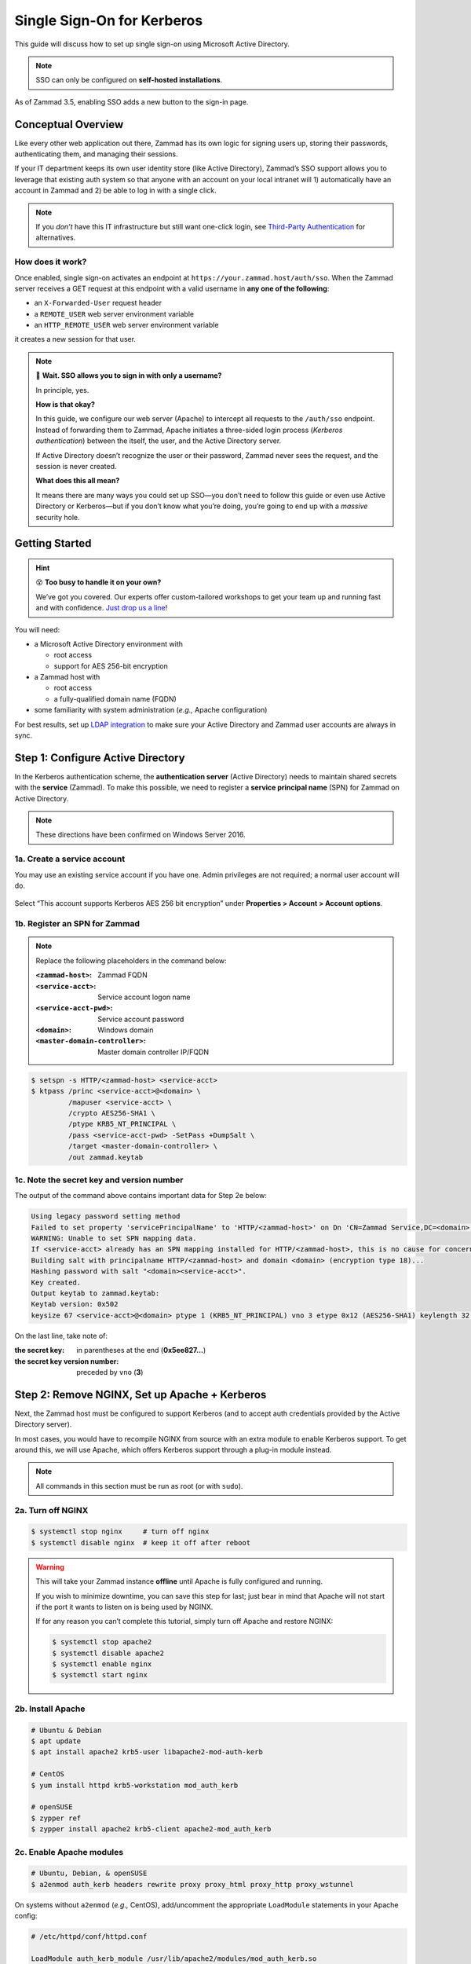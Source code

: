 Single Sign-On for Kerberos
===========================

This guide will discuss how to set up single sign-on
using Microsoft Active Directory.

.. note:: SSO can only be configured on **self-hosted installations**.

.. figure:: /images/appendix/single-sign-on/using-sso-for-logging-into-zammad.gif
   :alt: Login screen with SSO button for one-click login.
   :align: center
   :width: 80%

   As of Zammad 3.5, enabling SSO adds a new button to the sign-in page.

Conceptual Overview
-------------------

Like every other web application out there,
Zammad has its own logic for signing users up, storing their passwords,
authenticating them, and managing their sessions.

If your IT department keeps its own user identity store (like Active Directory),
Zammad’s SSO support allows you to leverage that existing auth system
so that anyone with an account on your local intranet will
1) automatically have an account in Zammad and
2) be able to log in with a single click.

.. note:: If you *don’t* have this IT infrastructure
   but still want one-click login,
   see `Third-Party Authentication`_ for alternatives.

   .. _Third-Party Authentication: https://admin-docs.zammad.org/en/latest/settings/security.html#third-party-applications

How does it work?
^^^^^^^^^^^^^^^^^

Once enabled, single sign-on activates an endpoint
at ``https://your.zammad.host/auth/sso``.
When the Zammad server receives a GET request at this endpoint
with a valid username in **any one of the following**:

* an ``X-Forwarded-User`` request header
* a ``REMOTE_USER`` web server environment variable
* an ``HTTP_REMOTE_USER`` web server environment variable

it creates a new session for that user.

.. note:: 😬 **Wait. SSO allows you to sign in with only a username?**

   In principle, yes.

   **How is that okay?**

   In this guide, we configure our web server (Apache)
   to intercept all requests to the ``/auth/sso`` endpoint.
   Instead of forwarding them to Zammad,
   Apache initiates a three-sided login process (*Kerberos authentication*)
   between the itself, the user, and the Active Directory server.

   If Active Directory doesn’t recognize the user or their password,
   Zammad never sees the request, and the session is never created.

   **What does this all mean?**

   It means there are many ways you could set up SSO—you
   don’t need to follow this guide or even use Active Directory or Kerberos—but
   if you don’t know what you’re doing,
   you’re going to end up with a *massive* security hole.

Getting Started
---------------

.. hint:: 😵 **Too busy to handle it on your own?**

   We’ve got you covered.
   Our experts offer custom-tailored workshops
   to get your team up and running fast and with confidence.
   `Just drop us a line <https://zammad.com/contact>`_!

You will need:

* a Microsoft Active Directory environment with

  * root access
  * support for AES 256-bit encryption

* a Zammad host with

  * root access
  * a fully-qualified domain name (FQDN)

* some familiarity with system administration (*e.g.,* Apache configuration)

For best results, set up `LDAP integration`_
to make sure your Active Directory and Zammad user accounts
are always in sync.

.. _LDAP integration: https://admin-docs.zammad.org/en/latest/system/integrations/ldap.html

.. _sso-register-spn:

Step 1: Configure Active Directory
----------------------------------

In the Kerberos authentication scheme,
the **authentication server** (Active Directory)
needs to maintain shared secrets with the **service** (Zammad).
To make this possible, we need to register a **service principal name** (SPN)
for Zammad on Active Directory.

.. note:: These directions have been confirmed on Windows Server 2016.

1a. Create a service account
^^^^^^^^^^^^^^^^^^^^^^^^^^^^

You may use an existing service account if you have one.
Admin privileges are not required; a normal user account will do.

.. figure:: /images/appendix/single-sign-on/active-directory-service-account-settings.png
   :alt: Login screen with SSO button for one-click login.
   :align: center

   Select “This account supports Kerberos AES 256 bit encryption” under
   **Properties > Account > Account options**.

1b. Register an SPN for Zammad
^^^^^^^^^^^^^^^^^^^^^^^^^^^^^^

.. note:: Replace the following placeholders in the command below:

   :``<zammad-host>``:              Zammad FQDN
   :``<service-acct>``:             Service account logon name
   :``<service-acct-pwd>``:         Service account password
   :``<domain>``:                   Windows domain
   :``<master-domain-controller>``: Master domain controller IP/FQDN

.. code-block:: sh

   $ setspn -s HTTP/<zammad-host> <service-acct>
   $ ktpass /princ <service-acct>@<domain> \
            /mapuser <service-acct> \
            /crypto AES256-SHA1 \
            /ptype KRB5_NT_PRINCIPAL \
            /pass <service-acct-pwd> -SetPass +DumpSalt \
            /target <master-domain-controller> \
            /out zammad.keytab

1c. Note the secret key and version number
^^^^^^^^^^^^^^^^^^^^^^^^^^^^^^^^^^^^^^^^^^

The output of the command above contains important data for Step 2e below:

.. code-block:: none

   Using legacy password setting method
   Failed to set property 'servicePrincipalName' to 'HTTP/<zammad-host>' on Dn 'CN=Zammad Service,DC=<domain>,DC=<tld>': 0x13.
   WARNING: Unable to set SPN mapping data.
   If <service-acct> already has an SPN mapping installed for HTTP/<zammad-host>, this is no cause for concern.
   Building salt with principalname HTTP/<zammad-host> and domain <domain> (encryption type 18)...
   Hashing password with salt "<domain><service-acct>".
   Key created.
   Output keytab to zammad.keytab:
   Keytab version: 0x502
   keysize 67 <service-acct>@<domain> ptype 1 (KRB5_NT_PRINCIPAL) vno 3 etype 0x12 (AES256-SHA1) keylength 32 (0x5ee827c30c736dd4095c9cbe146eabc216415b1ddb134db6aabd61be8fdf7fb1)

On the last line, take note of:

:the secret key:                in parentheses at the end (**0x5ee827...**)
:the secret key version number: preceded by ``vno`` (**3**)

Step 2: Remove NGINX, Set up Apache + Kerberos
----------------------------------------------

Next, the Zammad host must be configured to support Kerberos
(and to accept auth credentials provided by the Active Directory server).

In most cases, you would have to recompile NGINX from source
with an extra module to enable Kerberos support.
To get around this, we will use Apache,
which offers Kerberos support through a plug-in module instead.

.. note:: All commands in this section must be run as root (or with ``sudo``).

2a. Turn off NGINX
^^^^^^^^^^^^^^^^^^

.. code-block:: sh

   $ systemctl stop nginx     # turn off nginx
   $ systemctl disable nginx  # keep it off after reboot

.. warning:: This will take your Zammad instance **offline**
   until Apache is fully configured and running.

   If you wish to minimize downtime, you can save this step for last;
   just bear in mind that Apache will not start
   if the port it wants to listen on is being used by NGINX.

   If for any reason you can’t complete this tutorial,
   simply turn off Apache and restore NGINX:

   .. code-block:: sh

      $ systemctl stop apache2
      $ systemctl disable apache2
      $ systemctl enable nginx
      $ systemctl start nginx

2b. Install Apache
^^^^^^^^^^^^^^^^^^

.. code-block:: sh

   # Ubuntu & Debian
   $ apt update
   $ apt install apache2 krb5-user libapache2-mod-auth-kerb

   # CentOS
   $ yum install httpd krb5-workstation mod_auth_kerb

   # openSUSE
   $ zypper ref
   $ zypper install apache2 krb5-client apache2-mod_auth_kerb

2c. Enable Apache modules
^^^^^^^^^^^^^^^^^^^^^^^^^

.. code-block:: sh

   # Ubuntu, Debian, & openSUSE
   $ a2enmod auth_kerb headers rewrite proxy proxy_html proxy_http proxy_wstunnel

On systems without ``a2enmod`` (*e.g.,* CentOS),
add/uncomment the appropriate ``LoadModule`` statements
in your Apache config:

.. code-block::

   # /etc/httpd/conf/httpd.conf

   LoadModule auth_kerb_module /usr/lib/apache2/modules/mod_auth_kerb.so
   LoadModule headers_module modules/mod_headers.so
   LoadModule rewrite_module modules/mod_rewrite.so
   LoadModule proxy_module modules/mod_proxy.so
   LoadModule proxy_html_module modules/mod_proxy_html.so
   LoadModule proxy_http_module modules/mod_proxy_http.so
   LoadModule proxy_wstunnel_module modules/mod_proxy_wstunnel.so

2d. Configure Kerberos
^^^^^^^^^^^^^^^^^^^^^^

Kerberos realm configuration is how you tell the Zammad server
how to reach the *domain controller* (Active Directory server).

.. note:: Replace the following placeholders in the sample config below:

   :``<domain>``:                   Windows domain
   :``<domain-controller>``:        Domain controller IP/FQDN(s)
   :``<master-domain-controller>``: Master domain controller IP/FQDN

                                    (must not be read-only,
                                    but can be the same as ``<domain-controller>``)

.. code-block::

   # /etc/krb5.conf

   [libdefaults]
     default_realm = <domain>
     default_tkt_enctypes = aes256-cts-hmac-sha1-96
     default_tgs_enctypes = aes256-cts-hmac-sha1-96
     permitted_enctypes = aes256-cts-hmac-sha1-96

     kdc_timesync = 1
     ccache_type = 4
     forwardable = true
     proxiable = true
     fcc-mit-ticketflags = true

   [realms]
           # multiple KDCs ok (one `kdc = ...` definition per line)
           <domain> = {
                   kdc = <domain-controller>
                   admin_server = <master-domain-controller>
                   default_domain = <domain>
           }

   [domain_realm]
           .<domain> = <domain>
           <domain> = <domain>

.. _sso-generate-keytab:

2e. Generate keytab
^^^^^^^^^^^^^^^^^^^

Apache needs a Kerberos *keytab* (key table)
to manage its shared secrets with the domain controller.


.. note:: Replace the following placeholders in the commands below:

   :``<zammad-host>``: Zammad FQDN
   :``<domain>``:      Windows domain
   :``<secret-key>``:  Secret key (**omit the leading** ``0x``)
   :``<vno>``:         Secret key version number

   The secret key and version number were found in :ref:`sso-register-spn` above.

.. code-block:: sh

   $ ktutil

   ktutil: addent -key -p HTTP/<zammad-host> -k <vno> -e aes256-cts
   Key for HTTP/<zammad-host>@<domain> (hex): <secret-key>

   ktutil: list  # confirm the entry was added successfully
   slot KVNO Principal
   ---- ---- ---------------------------------------------------------------
      1    3 HTTP/<zammad-host>@<domain>

   ktutil: wkt /root/zammad.keytab  # write keytab to disk

   ktutil: quit

Then, place the keytab in the Apache config directory
and set the appropriate permissions:

.. code-block:: sh

   # Ubuntu, Debian, openSUSE
   $ mv /root/zammad.keytab /etc/apache2/
   $ chown www-data:www-data /etc/apache2/zammad.keytab
   $ chmod 400 /etc/apache2/zammad.keytab

   # CentOS
   $ mv /root/zammad.keytab /etc/httpd/
   $ chown apache:apache /etc/httpd/zammad.keytab
   $ chmod 400 /etc/httpd/zammad.keytab

2f. Configure Apache
^^^^^^^^^^^^^^^^^^^^

Zammad provides a sample virtual host configuration file for Apache.
Add it to your ``sites-available`` directory and enable it:

.. code-block:: sh

   # Ubuntu, Debian, openSUSE
   $ cp /opt/zammad/contrib/apache2/zammad_ssl.conf /etc/apache2/sites-available/
   $ chown www-data:www-data /etc/apache2/sites-available/zammad_ssl.conf
   $ a2ensite zammad_ssl

   # CentOS
   $ cp /opt/zammad/contrib/apache2/zammad_ssl.conf /etc/httpd/sites-available/
   $ chown apache:apache /etc/httpd/sites-available/zammad_ssl.conf
   $ ln -s /etc/httpd/sites-available/zammad_ssl.conf /etc/httpd/sites-enabled/

Also, make sure the following line is present in your Apache configuration:

.. code-block::

   # /etc/apache2/apache2.conf (Ubuntu, Debian, & openSUSE)
   # /etc/httpd/conf/httpd.conf (CentOS)

   IncludeOptional sites-enabled/*.conf

Now that ``zammad_ssl.conf`` is in place,
it must be modified for your server.
Replace all instances of ``example.com`` with your Zammad FQDN,
and add the following directive to the end of the file
to create your Kerberos SSO endpoint at ``/auth/sso``:

.. note:: Replace the following placeholders in the command below:

   :``<zammad-host>``: Zammad FQDN
   :``<domain>``:      Windows domain

   The configuration below contains two ``Krb5KeyTab`` lines!
   Keep only the one you need.

.. code-block:: apache

   <LocationMatch "/auth/sso">
      SSLRequireSSL
      AuthType Kerberos
      AuthName "Your Zammad"
      KrbMethodNegotiate On
      KrbMethodK5Passwd On
      KrbAuthRealms <domain>
      KrbLocalUserMapping on                 # strips @REALM suffix from REMOTE_USER variable
      KrbServiceName HTTP/<zammad-host>@<domain>
      Krb5KeyTab /etc/apache2/zammad.keytab  # Ubuntu, Debian, & openSUSE
      Krb5KeyTab /etc/httpd/zammad.keytab    # CentOS
      require valid-user

      RewriteEngine On
      RewriteCond %{LA-U:REMOTE_USER} (.+)
      RewriteRule . - [E=RU:%1,NS]
      RequestHeader set X-Forwarded-User "%{RU}e" env=RU
   </LocationMatch>

2g. Restart Apache to apply changes
^^^^^^^^^^^^^^^^^^^^^^^^^^^^^^^^^^^

.. code-block:: sh

   $ systemctl restart apache2

Step 3: Enable SSO in Zammad
----------------------------

Next, enable “Authencation via SSO” in Zammad’s Admin Panel under **Settings > Security > Third-Party Applications**:

.. figure:: /images/appendix/single-sign-on/authentication-via-sso.png
   :align: center
   :alt: “Authentication via SSO” toggle button in the Admin Panel

   In Zammad 3.5, this option
   adds a **Sign in using SSO** button to the sign-in page.

.. note:: 
   On older versions of Zammad,
   visit ``https://your.zammad.host/auth/sso`` to sign in.

Step 4: Configure Client System (Windows Only)
----------------------------------------------

For the full SSO experience (*i.e.,* for passwordless, one-click sign-in),
Zammad users must:

1. be on the Active Directory server’s local intranet; and
2. modify their network settings for the Zammad host
   to be treated as a local intranet server.

.. figure:: /images/appendix/single-sign-on/password-prompt-non-ad-member.png
   :align: center
   :alt: In-browser login prompt for single sign-on

   Without this step, users must enter their Active Directory credentials during SSO.

IE / Edge / Chromium
   .. tip:: This setting can be centrally managed across the entire intranet
      using a **group policy object** (GPO).

   1. Add your Zammad FQDN in Internet Options
      under **Security > Local Intranet > Sites > Advanced**.
   2. Select “Require server verification (https:) for all sites in this zone”.
   3. Under **Security level for this zone > Custom level... > Settings >
      User Authentication > Logon**,
      select “Automatic logon only in Intranet Zone”.

   .. figure:: /images/appendix/single-sign-on/add-zammad-fqdn-to-trusted-zone_internet-options.gif
      :align: center
      :alt: Adding Zammad as a single sign-on site in Windows Internet options

Firefox
   .. note:: This option cannot be centrally managed
      because it is set in the browser rather than Windows Settings.

   1. Enter ``about:config`` in the address bar.
      Click **Accept the risk and continue**.
   2. Search for the ``network.negotiate-auth.trusted-uris`` option.
   3. Double-click to edit, then add your Zammad FQDN.
   4. Restart Firefox to apply your changes.

   .. figure:: /images/appendix/single-sign-on/add-zammad-fqdn-to-trusted-zone_firefox.gif
      :align: center
      :alt: Adding Zammad as a single sign-on site in the Firefox about:config menu

      Enter ``about:config`` in the address bar to access advanced settings in Firefox.

Troubleshooting
---------------

* Are all relevant FQDNs/hostnames reachable
  from your Active Directory and Zammad servers (including each other’s)?
* Are the system clocks of your Active Directory and Zammad servers synchronized
  within five minutes of each other?
  (Kerberos is a time-sensitive protocol.)

Errors in Apache Logs
^^^^^^^^^^^^^^^^^^^^^

.. tip:: **Try raising your Apache log level temporarily.**

   Add ``LogLevel debug`` to your virtual host configuration,
   then restart the service to apply the changes.

“an unsupported mechanism was requested”
   Does your Active Directory service account have **Kerberos AES 256-bit encryption** enabled?

   If for some reason your server does not support AES 256-bit encryption,
   the LDAP Wiki has `more information about Kerberos encryption types
   <https://ldapwiki.com/wiki/MsDS-SupportedEncryptionTypes>`_.

“failed to verify krb5 credentials: Key version is not available”
   Did you use the exact **version number** (``vno``) provided by ``ktpass``
   when :ref:`generating your keytab <sso-generate-keytab>`?

   Try generating it again, just to be sure.

“unspecified GSS failure. Minor code may provide more information (, No key table entry found for HTTP/FQDN\@DOMAIN)”
   Does the **service name** you provided to ``setspn`` exactly match
   the one you used when :ref:`generating your keytab <sso-generate-keytab>`?

   Try generating it again, just to be sure.

“No key table entry found for HTTP/FQDN\@DOMAIN”
   Does your virtual host configuration’s ``KrbServiceName`` setting
   exactly match the **service name** you provided to ``setspn``?

   This setting is case-sensitive.

“Warning: received token seems to be NTLM, which isn’t supported by the Kerberos module. Check your IE configuration”
   Is your Zammad host accessible at an FQDN?
   This error may indicate that you configured your Zammad host
   as a numeric IP address instead.

“Cannot decrypt ticket for HTTP/FQDN\@DOMAIN”
   Did you make sure to change the password
   on your Active Directory service account
   *after enabling 256-bit AES encryption?*

   And did you make sure to register the SPN (with ``ktpass``)
   and generate your keytab (with ``ktutil``)
   *after changing your password?*
